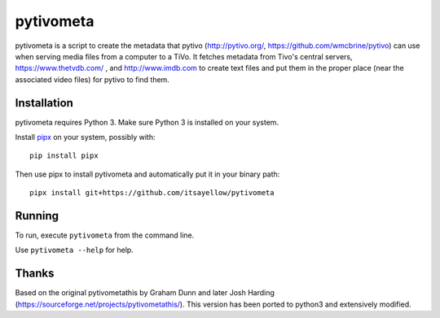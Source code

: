 pytivometa
==========

pytivometa is a script to create the metadata that pytivo (http://pytivo.org/,
https://github.com/wmcbrine/pytivo) can use when serving media files from a
computer to a TiVo.  It fetches metadata from Tivo's central servers,
https://www.thetvdb.com/ , and http://www.imdb.com to create text files and
put them in the proper place (near the associated video files) for pytivo to
find them.

Installation
------------

pytivometa requires Python 3.  Make sure Python 3 is installed on your system.

Install `pipx <https://github.com/pipxproject/pipx>`_ on your system, possibly with::

    pip install pipx

Then use pipx to install pytivometa and automatically put it in your binary
path::

    pipx install git+https://github.com/itsayellow/pytivometa

Running
-------

To run, execute ``pytivometa`` from the command line.

Use ``pytivometa --help`` for help.

Thanks
------

Based on the original pytivometathis by Graham Dunn and later Josh Harding
(https://sourceforge.net/projects/pytivometathis/).  This version has been
ported to python3 and extensively modified.
